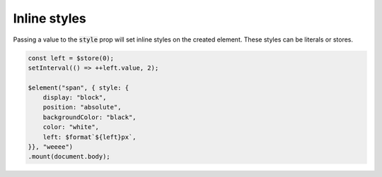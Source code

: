 Inline styles
=============

Passing a value to the :code:`style` prop will set inline styles on the created element. These styles can be literals or stores.

.. code:: typescript

    const left = $store(0);
    setInterval(() => ++left.value, 2);

    $element("span", { style: {
        display: "block",
        position: "absolute",
        backgroundColor: "black",
        color: "white",
        left: $format`${left}px`,
    }}, "weeee")
    .mount(document.body);
